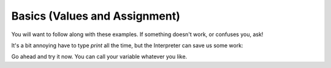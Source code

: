 Basics (Values and Assignment)
==============================

You will want to follow along with these examples.
If something doesn't work, or confuses you, ask!

.. doctest::

    >>> 5.0
    5.0
    >>> count = 5.0 # Huh, nothing was printed?
    >>> print count
    5.0

It's a bit annoying have to type `print` all the time,
but the Interpreter can save us some work:
    
.. doctest::

    >>> count
    5.0
    >>> count = count + 3.0
    >>> count
    8.0
    >>> count + count
    16.0

Go ahead and try it now.
You can call your variable whatever you like.
